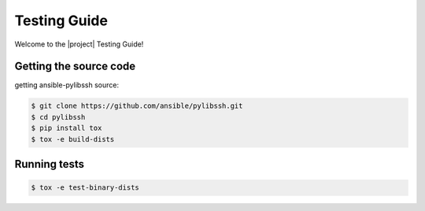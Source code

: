 *************
Testing Guide
*************

Welcome to the |project| Testing Guide!


Getting the source code
=======================

getting ansible-pylibssh source:

.. code-block:: shell-session

    $ git clone https://github.com/ansible/pylibssh.git
    $ cd pylibssh
    $ pip install tox
    $ tox -e build-dists

Running tests
==============

.. code-block:: shell-session

    $ tox -e test-binary-dists

.. seealso::

   :ref:`Installation Guide`
       Installation from source
